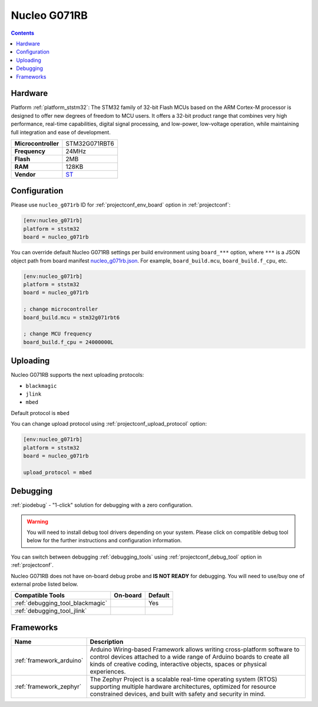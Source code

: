 ..  Copyright (c) 2014-present PlatformIO <contact@platformio.org>
    Licensed under the Apache License, Version 2.0 (the "License");
    you may not use this file except in compliance with the License.
    You may obtain a copy of the License at
       http://www.apache.org/licenses/LICENSE-2.0
    Unless required by applicable law or agreed to in writing, software
    distributed under the License is distributed on an "AS IS" BASIS,
    WITHOUT WARRANTIES OR CONDITIONS OF ANY KIND, either express or implied.
    See the License for the specific language governing permissions and
    limitations under the License.

.. _board_ststm32_nucleo_g071rb:

Nucleo G071RB
=============

.. contents::

Hardware
--------

Platform :ref:`platform_ststm32`: The STM32 family of 32-bit Flash MCUs based on the ARM Cortex-M processor is designed to offer new degrees of freedom to MCU users. It offers a 32-bit product range that combines very high performance, real-time capabilities, digital signal processing, and low-power, low-voltage operation, while maintaining full integration and ease of development.

.. list-table::

  * - **Microcontroller**
    - STM32G071RBT6
  * - **Frequency**
    - 24MHz
  * - **Flash**
    - 2MB
  * - **RAM**
    - 128KB
  * - **Vendor**
    - `ST <https://www.st.com/en/evaluation-tools/nucleo-g071rb.html?utm_source=platformio&utm_medium=docs>`__


Configuration
-------------

Please use ``nucleo_g071rb`` ID for :ref:`projectconf_env_board` option in :ref:`projectconf`:

.. code-block:: ini

  [env:nucleo_g071rb]
  platform = ststm32
  board = nucleo_g071rb

You can override default Nucleo G071RB settings per build environment using
``board_***`` option, where ``***`` is a JSON object path from
board manifest `nucleo_g071rb.json <https://github.com/platformio/platform-ststm32/blob/master/boards/nucleo_g071rb.json>`_. For example,
``board_build.mcu``, ``board_build.f_cpu``, etc.

.. code-block:: ini

  [env:nucleo_g071rb]
  platform = ststm32
  board = nucleo_g071rb

  ; change microcontroller
  board_build.mcu = stm32g071rbt6

  ; change MCU frequency
  board_build.f_cpu = 24000000L


Uploading
---------
Nucleo G071RB supports the next uploading protocols:

* ``blackmagic``
* ``jlink``
* ``mbed``

Default protocol is ``mbed``

You can change upload protocol using :ref:`projectconf_upload_protocol` option:

.. code-block:: ini

  [env:nucleo_g071rb]
  platform = ststm32
  board = nucleo_g071rb

  upload_protocol = mbed

Debugging
---------

:ref:`piodebug` - "1-click" solution for debugging with a zero configuration.

.. warning::
    You will need to install debug tool drivers depending on your system.
    Please click on compatible debug tool below for the further
    instructions and configuration information.

You can switch between debugging :ref:`debugging_tools` using
:ref:`projectconf_debug_tool` option in :ref:`projectconf`.

Nucleo G071RB does not have on-board debug probe and **IS NOT READY** for debugging. You will need to use/buy one of external probe listed below.

.. list-table::
  :header-rows:  1

  * - Compatible Tools
    - On-board
    - Default
  * - :ref:`debugging_tool_blackmagic`
    - 
    - Yes
  * - :ref:`debugging_tool_jlink`
    - 
    - 

Frameworks
----------
.. list-table::
    :header-rows:  1

    * - Name
      - Description

    * - :ref:`framework_arduino`
      - Arduino Wiring-based Framework allows writing cross-platform software to control devices attached to a wide range of Arduino boards to create all kinds of creative coding, interactive objects, spaces or physical experiences.

    * - :ref:`framework_zephyr`
      - The Zephyr Project is a scalable real-time operating system (RTOS) supporting multiple hardware architectures, optimized for resource constrained devices, and built with safety and security in mind.